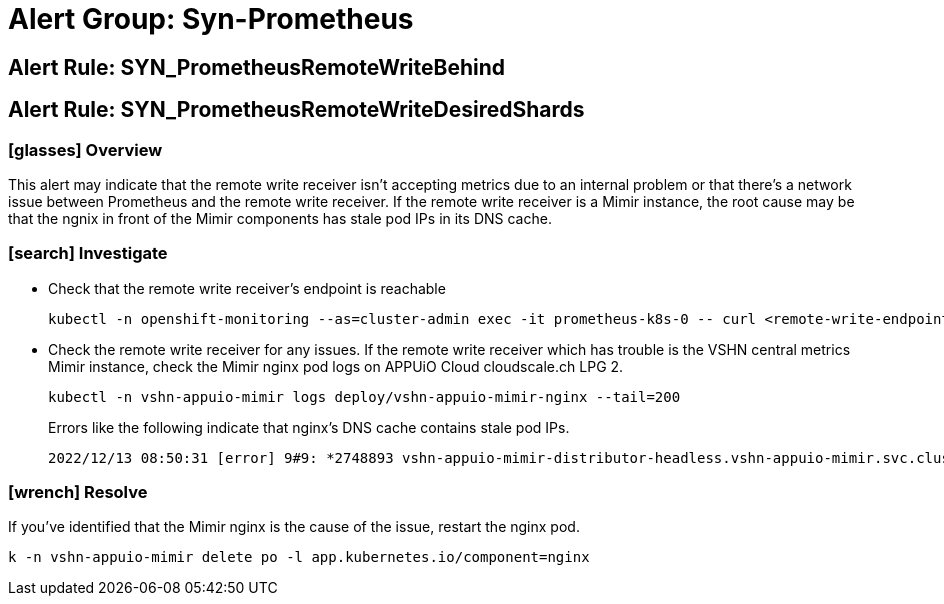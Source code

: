 = Alert Group: Syn-Prometheus

== Alert Rule: SYN_PrometheusRemoteWriteBehind [[SYN_PrometheusRemoteWriteBehind]]
== Alert Rule: SYN_PrometheusRemoteWriteDesiredShards [[SYN_PrometheusRemoteWriteDesiredShards]]

=== icon:glasses[] Overview

This alert may indicate that the remote write receiver isn't accepting metrics due to an internal problem or that there's a network issue between Prometheus and the remote write receiver.
If the remote write receiver is a Mimir instance, the root cause may be that the ngnix in front of the Mimir components has stale pod IPs in its DNS cache.

=== icon:search[] Investigate

* Check that the remote write receiver's endpoint is reachable
+
[source,bash]
----
kubectl -n openshift-monitoring --as=cluster-admin exec -it prometheus-k8s-0 -- curl <remote-write-endpoint>
----
* Check the remote write receiver for any issues.
If the remote write receiver which has trouble is the VSHN central metrics Mimir instance, check the Mimir nginx pod logs on APPUiO Cloud cloudscale.ch LPG 2.
+
[source,bash]
----
kubectl -n vshn-appuio-mimir logs deploy/vshn-appuio-mimir-nginx --tail=200
----
+
Errors like the following indicate that nginx's DNS cache contains stale pod IPs.
+
[source]
----
2022/12/13 08:50:31 [error] 9#9: *2748893 vshn-appuio-mimir-distributor-headless.vshn-appuio-mimir.svc.cluster.local could not be resolved (110: Operation timed out), client: 10.128.10.35, server: , request: "POST /api/v1/push HTTP/1.1", host: "metrics-receive.appuio.net"
----

=== icon:wrench[] Resolve

If you've identified that the Mimir nginx is the cause of the issue, restart the nginx pod.
[source,shell]
----
k -n vshn-appuio-mimir delete po -l app.kubernetes.io/component=nginx
----
